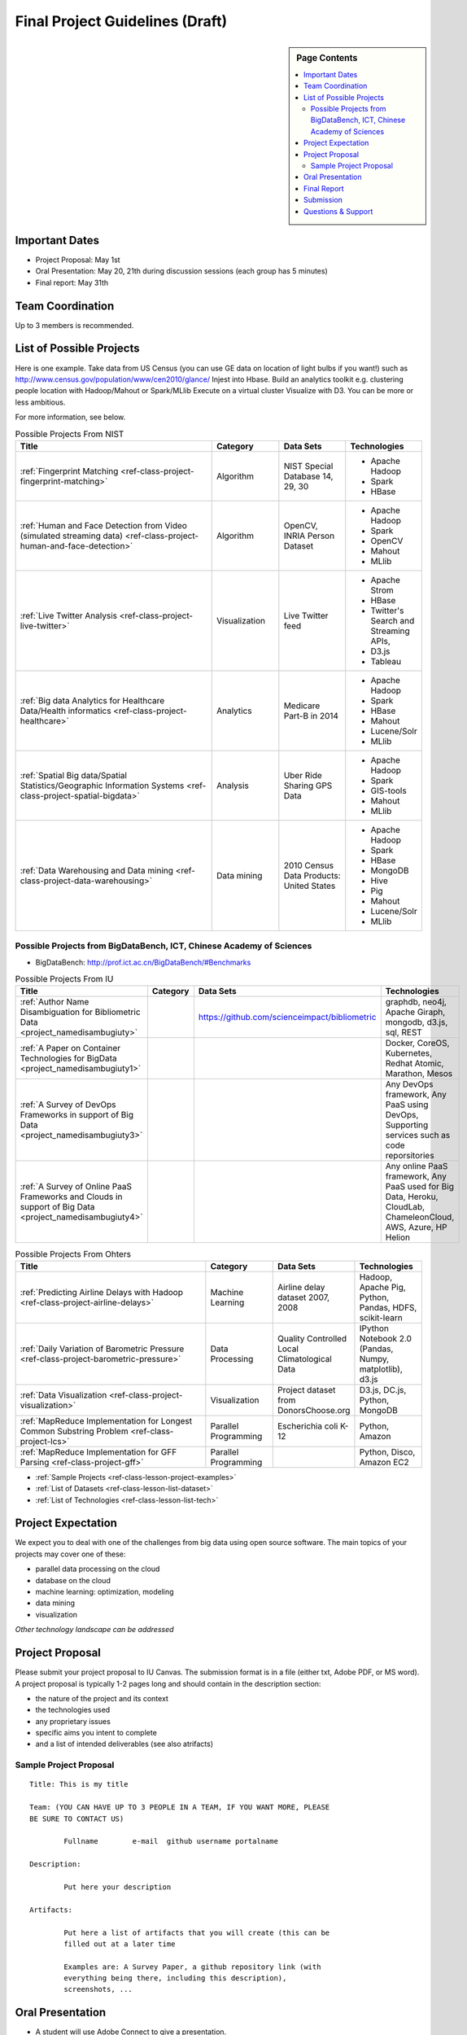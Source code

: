 Final Project Guidelines (Draft)
===============================================================================

.. sidebar:: Page Contents

   .. contents::
      :local:

Important Dates
-------------------------------------------------------------------------------

* Project Proposal: May 1st
* Oral Presentation: May 20, 21th during discussion sessions (each group has 5
  minutes) 
* Final report: May 31th

Team Coordination
-------------------------------------------------------------------------------

Up to 3 members is recommended.

List of Possible Projects
-------------------------------------------------------------------------------

Here is one example. Take data from US Census (you can use GE data on location
of light bulbs if you want!) such as
http://www.census.gov/population/www/cen2010/glance/ Injest into Hbase.  Build
an analytics toolkit e.g. clustering people location with Hadoop/Mahout or
Spark/MLlib Execute on a virtual cluster Visualize with D3. You can be more or
less ambitious.

For more information, see below.

.. list-table:: Possible Projects From NIST
   :widths: 30 10 10 10
   :header-rows: 1

   * - Title
     - Category
     - Data Sets
     - Technologies
   * - :ref:`Fingerprint Matching <ref-class-project-fingerprint-matching>`
     - Algorithm
     - NIST Special Database 14, 29, 30
     - - Apache Hadoop
       - Spark
       - HBase 
   * - :ref:`Human and Face Detection from Video (simulated streaming data) <ref-class-project-human-and-face-detection>`
     - Algorithm
     - OpenCV, INRIA Person Dataset
     - - Apache Hadoop
       - Spark
       - OpenCV
       - Mahout
       - MLlib
   * - :ref:`Live Twitter Analysis <ref-class-project-live-twitter>`
     - Visualization
     - Live Twitter feed
     - - Apache Strom
       - HBase
       - Twitter's Search and Streaming APIs, 
       - D3.js
       - Tableau
   * - :ref:`Big data Analytics for Healthcare Data/Health informatics <ref-class-project-healthcare>`
     - Analytics
     - Medicare Part-B in 2014
     - - Apache Hadoop
       - Spark
       - HBase
       - Mahout
       - Lucene/Solr
       - MLlib
   * - :ref:`Spatial Big data/Spatial Statistics/Geographic Information Systems <ref-class-project-spatial-bigdata>`
     - Analysis
     - Uber Ride Sharing GPS Data 
     - - Apache Hadoop 
       - Spark
       - GIS-tools
       - Mahout
       - MLlib 
   * - :ref:`Data Warehousing and Data mining <ref-class-project-data-warehousing>`
     - Data mining
     - 2010 Census Data Products: United States
     - - Apache Hadoop
       - Spark
       - HBase
       - MongoDB
       - Hive
       - Pig
       - Mahout
       - Lucene/Solr
       - MLlib

Possible Projects from BigDataBench, ICT, Chinese Academy of Sciences
^^^^^^^^^^^^^^^^^^^^^^^^^^^^^^^^^^^^^^^^^^^^^^^^^^^^^^^^^^^^^^^^^^^^^^^^^^^^^^^
* BigDataBench: http://prof.ict.ac.cn/BigDataBench/#Benchmarks

.. list-table:: Possible Projects From IU
   :widths: 30 10 10 10
   :header-rows: 1

   * - Title
     - Category
     - Data Sets
     - Technologies
   * - :ref:`Author Name Disambiguation for Bibliometric Data <project_namedisambugiuty>`
     -
     - https://github.com/scienceimpact/bibliometric
     - graphdb, neo4j, Apache Giraph, mongodb, d3.js, sql, REST
   * - :ref:`A Paper on Container Technologies for BigData <project_namedisambugiuty1>`
     -
     - 
     - Docker, CoreOS, Kubernetes, Redhat Atomic, Marathon, Mesos
   * - :ref:`A Survey of DevOps Frameworks in support of Big Data <project_namedisambugiuty3>`
     -
     -
     - Any DevOps framework, Any PaaS using DevOps, Supporting services such as code reporsitories
   * - :ref:`A Survey of Online PaaS Frameworks and Clouds in support of Big Data <project_namedisambugiuty4>`
     -
     -
     - Any online PaaS framework, Any PaaS used for Big Data, Heroku, CloudLab, ChameleonCloud, AWS, Azure, HP Helion

.. list-table:: Possible Projects From Ohters
   :widths: 30 10 10 10
   :header-rows: 1

   * - Title
     - Category
     - Data Sets
     - Technologies
   * - :ref:`Predicting Airline Delays with Hadoop <ref-class-project-airline-delays>`
     - Machine Learning
     - Airline delay dataset 2007, 2008
     - Hadoop, Apache Pig, Python, Pandas, HDFS, scikit-learn
   * - :ref:`Daily Variation of Barometric Pressure <ref-class-project-barometric-pressure>`
     - Data Processing
     - Quality Controlled Local Climatological Data
     - IPython Notebook 2.0 (Pandas, Numpy, matplotlib), d3.js
   * - :ref:`Data Visualization <ref-class-project-visualization>`
     - Visualization
     - Project dataset from DonorsChoose.org
     - D3.js, DC.js, Python, MongoDB
   * - :ref:`MapReduce Implementation for Longest Common Substring Problem <ref-class-project-lcs>`
     - Parallel Programming
     - Escherichia coli K-12
     - Python, Amazon
   * - :ref:`MapReduce Implementation for GFF Parsing <ref-class-project-gff>`
     - Parallel Programming
     - 
     - Python, Disco, Amazon EC2

* :ref:`Sample Projects <ref-class-lesson-project-examples>`
* :ref:`List of Datasets <ref-class-lesson-list-dataset>`
* :ref:`List of Technologies <ref-class-lesson-list-tech>`

Project Expectation
-------------------------------------------------------------------------------

We expect you to deal with one of the challenges from big data using open
source software. The main topics of your projects may cover one of these:

* parallel data processing on the cloud
* database on the cloud
* machine learning: optimization, modeling
* data mining
* visualization

*Other technology landscape can be addressed*

Project Proposal
-------------------------------------------------------------------------------

Please submit your project proposal to IU Canvas. The submission format is in a
file (either txt, Adobe PDF, or MS word). A project proposal is typically 1-2
pages long and should contain in the
description section:

* the nature of the project and its context
* the technologies used
* any proprietary issues
* specific aims you intent to complete
* and a list of intended deliverables (see also atrifacts)

Sample Project Proposal
^^^^^^^^^^^^^^^^^^^^^^^^^^^^^^^^^^^^^^^^^^^^^^^^^^^^^^^^^^^^^^^^^^^^^^^^^^^^^^^
::

        Title: This is my title

        Team: (YOU CAN HAVE UP TO 3 PEOPLE IN A TEAM, IF YOU WANT MORE, PLEASE
        BE SURE TO CONTACT US)

                Fullname        e-mail  github username portalname

        Description:

                Put here your description

        Artifacts:

                Put here a list of artifacts that you will create (this can be
                filled out at a later time

                Examples are: A Survey Paper, a github repository link (with
                everything being there, including this description),
                screenshots, ...  

Oral Presentation
-------------------------------------------------------------------------------

* A student will use Adobe Connect to give a presentation.

* 5 minutes per team.

* Oral presentation can be replaced with a 1-2 page progress report(s) upon
  approval.

Final Report
-------------------------------------------------------------------------------

* Source code on Github: https://github.com/futuresystems
* Written report: 4-6 pages
   - Test instruction (if necessary)
   - List of data source
   - List of technologies used

Submission
-------------------------------------------------------------------------------

* IU Canvas: https://canvas.iu.edu

Questions & Support
-------------------------------------------------------------------------------

* Course TA's email: coursehelp@futuresystems.org
* Office Hours: Wednesday 7pm or Thursday 10am via `Adobe Connect <https://connect.iu.edu/bdossp_sp15/>`_

